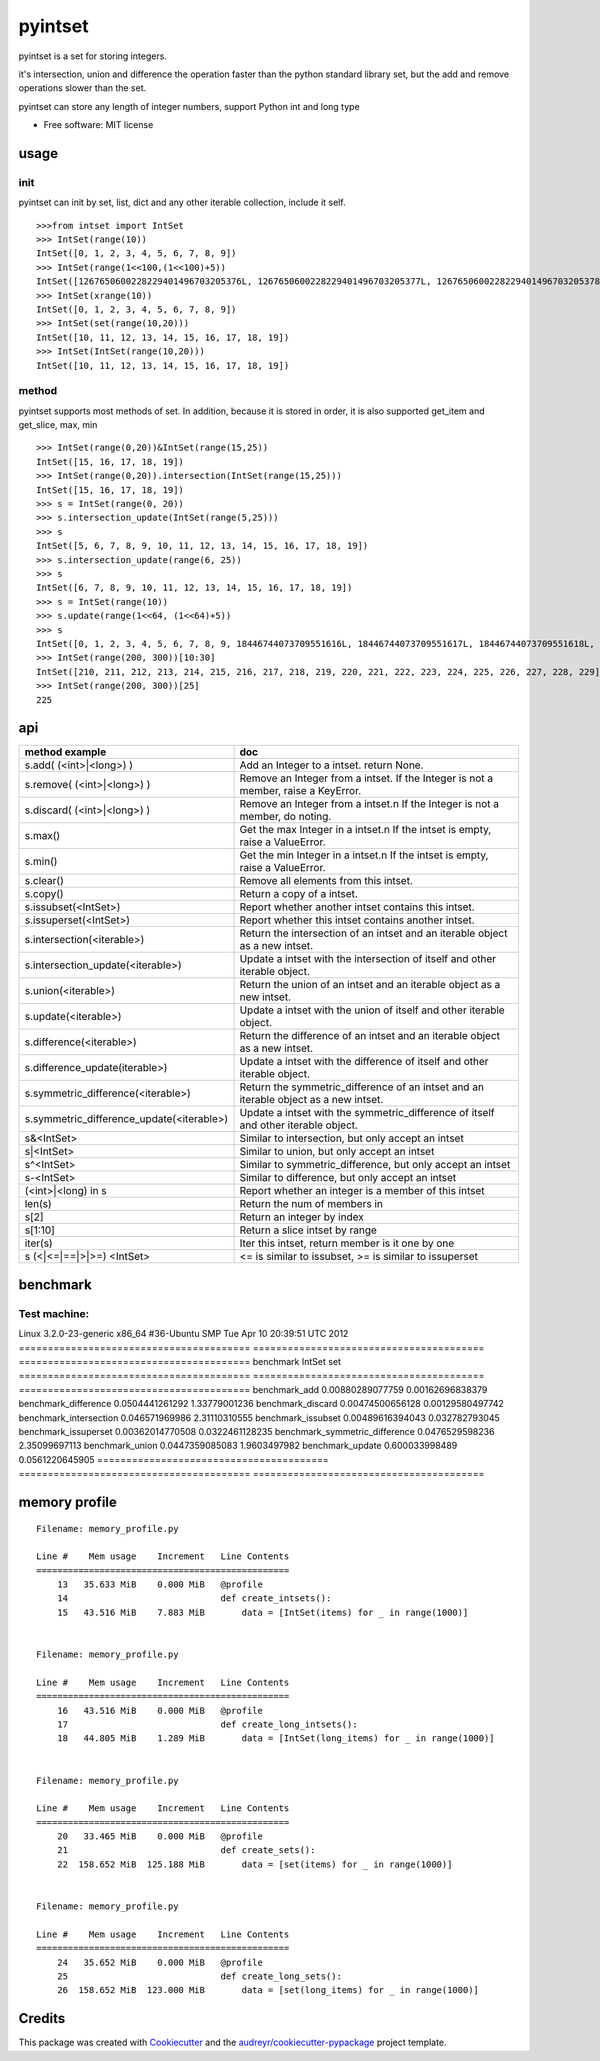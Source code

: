 ===============================
pyintset
===============================


.. image:: https://img.shields.io/pypi/v/pyintset.svg
        :target: https://pypi.python.org/pypi/pyintset

.. image:: https://img.shields.io/travis/dzdx/pyintset.svg
        :target: https://travis-ci.org/dzdx/pyintset
        :alt: Updates


pyintset is a set for storing integers.

it's intersection, union and difference the operation faster than the python standard library set, but the add and remove operations slower than the set.

pyintset can store any length of integer numbers, support Python int and long type


* Free software: MIT license



usage
-----

init
^^^^^
pyintset can init by set, list, dict and any other iterable collection, include it self.
::
 
  >>>from intset import IntSet
  >>> IntSet(range(10))
  IntSet([0, 1, 2, 3, 4, 5, 6, 7, 8, 9])
  >>> IntSet(range(1<<100,(1<<100)+5))
  IntSet([1267650600228229401496703205376L, 1267650600228229401496703205377L, 1267650600228229401496703205378L, 1267650600228229401496703205379L, 1267650600228229401496703205380L])
  >>> IntSet(xrange(10))
  IntSet([0, 1, 2, 3, 4, 5, 6, 7, 8, 9])
  >>> IntSet(set(range(10,20)))
  IntSet([10, 11, 12, 13, 14, 15, 16, 17, 18, 19])
  >>> IntSet(IntSet(range(10,20)))
  IntSet([10, 11, 12, 13, 14, 15, 16, 17, 18, 19])
  
method
^^^^^^^^
pyintset supports most methods of set. In addition, because it is stored in order, it is also supported get_item and get_slice, max, min
::

  >>> IntSet(range(0,20))&IntSet(range(15,25))
  IntSet([15, 16, 17, 18, 19])
  >>> IntSet(range(0,20)).intersection(IntSet(range(15,25)))
  IntSet([15, 16, 17, 18, 19])
  >>> s = IntSet(range(0, 20))
  >>> s.intersection_update(IntSet(range(5,25)))
  >>> s
  IntSet([5, 6, 7, 8, 9, 10, 11, 12, 13, 14, 15, 16, 17, 18, 19])
  >>> s.intersection_update(range(6, 25))
  >>> s
  IntSet([6, 7, 8, 9, 10, 11, 12, 13, 14, 15, 16, 17, 18, 19])
  >>> s = IntSet(range(10))
  >>> s.update(range(1<<64, (1<<64)+5))
  >>> s
  IntSet([0, 1, 2, 3, 4, 5, 6, 7, 8, 9, 18446744073709551616L, 18446744073709551617L, 18446744073709551618L, 18446744073709551619L, 18446744073709551620L])
  >>> IntSet(range(200, 300))[10:30]
  IntSet([210, 211, 212, 213, 214, 215, 216, 217, 218, 219, 220, 221, 222, 223, 224, 225, 226, 227, 228, 229])
  >>> IntSet(range(200, 300))[25]
  225
  
api
------

==============================================            =========
method example                                             doc
==============================================            =========
s.add( (<int>|<long>) )                                    Add an Integer to a intset. return None.
s.remove( (<int>|<long>) )                                 Remove an Integer from a intset. If the Integer is not a member, raise a KeyError.
s.discard( (<int>|<long>) )                                 Remove an Integer from a intset.\n If the Integer is not a member, do noting.
s.max()                                                    Get the max Integer in a intset.\n If the intset is empty, raise a ValueError.
s.min()                                                    Get the min Integer in a intset.\n If the intset is empty, raise a ValueError.
s.clear()                                                  Remove all elements from this intset.
s.copy()                                                   Return a copy of a intset.
s.issubset(<IntSet>)                                       Report whether another intset contains this intset.
s.issuperset(<IntSet>)                                     Report whether this intset contains another intset.
s.intersection(<iterable>)                                 Return the intersection of an intset and an iterable object as a new intset.
s.intersection_update(<iterable>)                          Update a intset with the intersection of itself and other iterable object.
s.union(<iterable>)                                        Return the union of an intset and an iterable object as a new intset.
s.update(<iterable>)                                       Update a intset with the union of itself and other iterable object.
s.difference(<iterable>)                                   Return the difference of an intset and an iterable object as a new intset.
s.difference_update(iterable>)                             Update a intset with the difference of itself and other iterable object.
s.symmetric_difference(<iterable>)                         Return the symmetric_difference of an intset and an iterable object as a new intset.
s.symmetric_difference_update(<iterable>)                  Update a intset with the symmetric_difference of itself and other iterable object.
s&<IntSet>                                                 Similar to intersection, but only accept an intset
s|<IntSet>                                                 Similar to union, but only accept an intset                    
s^<IntSet>                                                 Similar to symmetric_difference, but only accept an intset
s-<IntSet>                                                 Similar to difference, but only accept an intset
(<int>|<long) in s                                         Report whether an integer is a member of this intset
len(s)                                                     Return the num of members in 
s[2]                                                       Return an integer by index
s[1:10]                                                    Return a slice intset  by range
iter(s)                                                    Iter this intset, return member is it one by one
s (<|<=|==|>|>=) <IntSet>                                  <= is similar to issubset, >= is similar to issuperset
==============================================            =========

benchmark
--------------
Test machine:
^^^^^^^^^^^^^^

Linux 3.2.0-23-generic x86_64 #36-Ubuntu SMP Tue Apr 10 20:39:51 UTC 2012
======================================== ======================================== ========================================
benchmark                                IntSet                                   set
======================================== ======================================== ========================================
benchmark_add                            0.00880289077759                         0.00162696838379
benchmark_difference                     0.0504441261292                          1.33779001236
benchmark_discard                        0.00474500656128                         0.00129580497742
benchmark_intersection                   0.046571969986                           2.31110310555
benchmark_issubset                       0.00489616394043                         0.032782793045
benchmark_issuperset                     0.00362014770508                         0.0322461128235
benchmark_symmetric_difference           0.0476529598236                          2.35099697113
benchmark_union                          0.0447359085083                          1.9603497982
benchmark_update                         0.600033998489                           0.0561220645905
======================================== ======================================== ========================================

memory profile
---------------

::

    Filename: memory_profile.py

    Line #    Mem usage    Increment   Line Contents
    ================================================
        13   35.633 MiB    0.000 MiB   @profile
        14                             def create_intsets():
        15   43.516 MiB    7.883 MiB       data = [IntSet(items) for _ in range(1000)]


    Filename: memory_profile.py

    Line #    Mem usage    Increment   Line Contents
    ================================================
        16   43.516 MiB    0.000 MiB   @profile
        17                             def create_long_intsets():
        18   44.805 MiB    1.289 MiB       data = [IntSet(long_items) for _ in range(1000)]


    Filename: memory_profile.py

    Line #    Mem usage    Increment   Line Contents
    ================================================
        20   33.465 MiB    0.000 MiB   @profile
        21                             def create_sets():
        22  158.652 MiB  125.188 MiB       data = [set(items) for _ in range(1000)]


    Filename: memory_profile.py

    Line #    Mem usage    Increment   Line Contents
    ================================================
        24   35.652 MiB    0.000 MiB   @profile
        25                             def create_long_sets():
        26  158.652 MiB  123.000 MiB       data = [set(long_items) for _ in range(1000)]


Credits
---------

This package was created with Cookiecutter_ and the `audreyr/cookiecutter-pypackage`_ project template.

.. _Cookiecutter: https://github.com/audreyr/cookiecutter
.. _`audreyr/cookiecutter-pypackage`: https://github.com/audreyr/cookiecutter-pypackage

